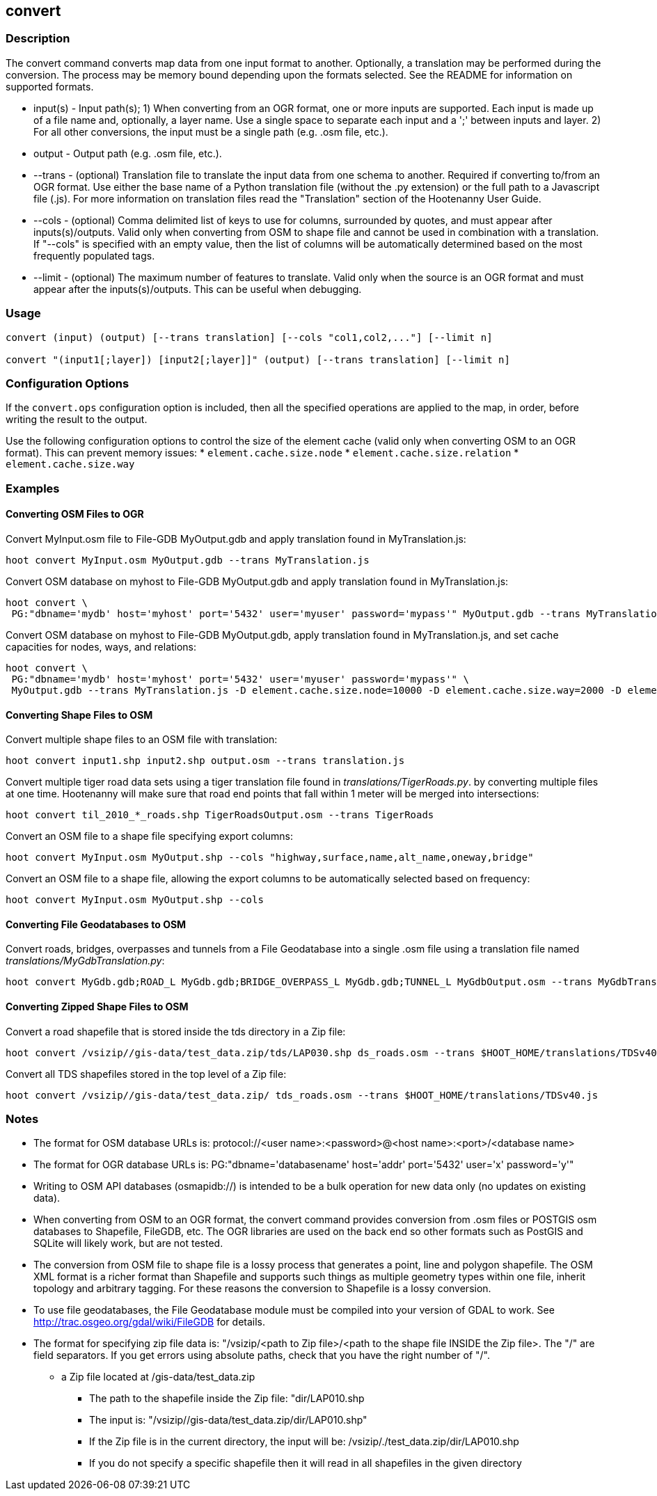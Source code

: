[[convert]]
== convert

=== Description

The +convert+ command converts map data from one input format to another.  Optionally, a translation may be performed during the 
conversion.  The process may be memory bound depending upon the formats selected.  See the README for information on 
supported formats.

* +input(s)+ - Input path(s); 1) When converting from an OGR format, one or more inputs are supported.  Each input is made up of a file 
               name and, optionally, a layer name.  Use a single space to separate each input and a ';' between inputs and layer.  
               2) For all other conversions, the input must be a single path (e.g. .osm file, etc.).
* +output+   - Output path (e.g. .osm file, etc.).
* +--trans+  - (optional) Translation file to translate the input data from one schema to another.  Required if converting to/from an 
               OGR format.  Use either the base name of a Python translation file (without the .py extension) or the full path to a 
               Javascript file (.js).  For more information on translation files read the "Translation" section of the Hootenanny User 
               Guide.
* +--cols+   - (optional) Comma delimited list of keys to use for columns, surrounded by quotes, and must appear after inputs(s)/outputs.  
               Valid only when converting from OSM to shape file and cannot be used in combination with a translation.  If "--cols" is 
               specified with an empty value, then the list of columns will be automatically determined based on the most frequently 
               populated tags.
* +--limit+  - (optional) The maximum number of features to translate.  Valid only when the source is an OGR format and must appear after 
               the inputs(s)/outputs.  This can be useful when debugging.

=== Usage

--------------------------------------
convert (input) (output) [--trans translation] [--cols "col1,col2,..."] [--limit n]

convert "(input1[;layer]) [input2[;layer]]" (output) [--trans translation] [--limit n]
--------------------------------------

=== Configuration Options

If the `convert.ops` configuration option is included, then all the specified operations are applied to the map, in order, before 
writing the result to the output.

Use the following configuration options to control the size of the element cache (valid only when converting OSM to an OGR format).  This
can prevent memory issues:
* `element.cache.size.node`
* `element.cache.size.relation`
* `element.cache.size.way`

=== Examples

==== Converting OSM Files to OGR

Convert MyInput.osm file to File-GDB MyOutput.gdb and apply translation found in MyTranslation.js:

--------------------------------------
hoot convert MyInput.osm MyOutput.gdb --trans MyTranslation.js
--------------------------------------

Convert OSM database on myhost to File-GDB MyOutput.gdb and apply translation found in MyTranslation.js:

--------------------------------------
hoot convert \
 PG:"dbname='mydb' host='myhost' port='5432' user='myuser' password='mypass'" MyOutput.gdb --trans MyTranslation.js
--------------------------------------

Convert OSM database on myhost to File-GDB MyOutput.gdb, apply translation found in MyTranslation.js, and set cache capacities for 
nodes, ways, and relations:

--------------------------------------
hoot convert \
 PG:"dbname='mydb' host='myhost' port='5432' user='myuser' password='mypass'" \
 MyOutput.gdb --trans MyTranslation.js -D element.cache.size.node=10000 -D element.cache.size.way=2000 -D element.cache.size.relation=2000
--------------------------------------

==== Converting Shape Files to OSM

Convert multiple shape files to an OSM file with translation:

------------------------------
hoot convert input1.shp input2.shp output.osm --trans translation.js
------------------------------

Convert multiple tiger road data sets using a tiger translation file found in _translations/TigerRoads.py_. by converting multiple files 
at one time.  Hootenanny will make sure that road end points that fall within 1 meter will be merged into intersections:

--------------------------------------
hoot convert til_2010_*_roads.shp TigerRoadsOutput.osm --trans TigerRoads
--------------------------------------

Convert an OSM file to a shape file specifying export columns:

--------------------------------------
hoot convert MyInput.osm MyOutput.shp --cols "highway,surface,name,alt_name,oneway,bridge" 
--------------------------------------

Convert an OSM file to a shape file, allowing the export columns to be automatically selected based on frequency:

--------------------------------------
hoot convert MyInput.osm MyOutput.shp --cols
--------------------------------------

==== Converting File Geodatabases to OSM

Convert roads, bridges, overpasses and tunnels from a File Geodatabase into a single .osm file using a translation file named
_translations/MyGdbTranslation.py_:

--------------------------------------
hoot convert MyGdb.gdb;ROAD_L MyGdb.gdb;BRIDGE_OVERPASS_L MyGdb.gdb;TUNNEL_L MyGdbOutput.osm --trans MyGdbTranslation
--------------------------------------

==== Converting Zipped Shape Files to OSM

Convert a road shapefile that is stored inside the +tds+ directory in a Zip file:

--------------------------------------
hoot convert /vsizip//gis-data/test_data.zip/tds/LAP030.shp ds_roads.osm --trans $HOOT_HOME/translations/TDSv40.js
--------------------------------------

Convert all TDS shapefiles stored in the top level of a Zip file:

--------------------------------------
hoot convert /vsizip//gis-data/test_data.zip/ tds_roads.osm --trans $HOOT_HOME/translations/TDSv40.js
--------------------------------------

=== Notes

* The format for OSM database URLs is: protocol://<user name>:<password>@<host name>:<port>/<database name>
* The format for OGR database URLs is: PG:"dbname='databasename' host='addr' port='5432' user='x' password='y'"
* Writing to OSM API databases (osmapidb://) is intended to be a bulk operation for new data only (no updates on existing data).
* When converting from OSM to an OGR format, the +convert+ command provides conversion from .osm files or POSTGIS osm databases to 
Shapefile, FileGDB, etc. The OGR libraries are used on the back end so other formats such as PostGIS and SQLite will likely work, 
but are not tested.
* The conversion from OSM file to shape file is a lossy process that generates a point, line and polygon shapefile.  The OSM XML 
format is a richer format than Shapefile and supports such things as multiple geometry types within one file, inherit topology and 
arbitrary tagging. For these reasons the conversion to Shapefile is a lossy conversion.
* To use file geodatabases, the File Geodatabase module must be compiled into your version of GDAL to work. See 
http://trac.osgeo.org/gdal/wiki/FileGDB for details.
* The format for specifying zip file data is: "/vsizip/<path to Zip file>/<path to the shape file INSIDE the Zip file>.  The "/" are 
field separators. If you get errors using absolute paths, check that you have the right number of "/".
** a Zip file located at /gis-data/test_data.zip
*** The path to the shapefile inside the Zip file: "dir/LAP010.shp
*** The input is: "/vsizip//gis-data/test_data.zip/dir/LAP010.shp"
*** If the Zip file is in the current directory, the input will be: /vsizip/./test_data.zip/dir/LAP010.shp
*** If you do not specify a specific shapefile then it will read in all shapefiles in the given directory
